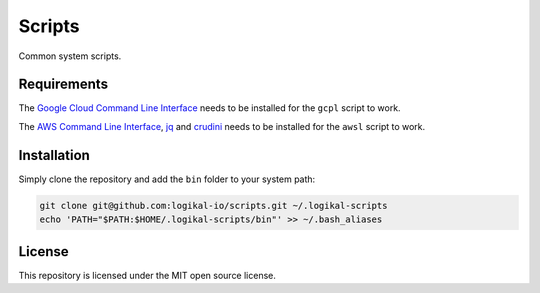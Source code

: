 Scripts
=======
Common system scripts.

Requirements
------------
The `Google Cloud Command Line Interface <https://cloud.google.com/cli>`_ needs to be installed for
the ``gcpl`` script to work.

The `AWS Command Line Interface <https://aws.amazon.com/cli/>`_, `jq
<https://stedolan.github.io/jq/>`_ and `crudini <https://github.com/pixelb/crudini>`_ needs to be
installed for the ``awsl`` script to work.

Installation
------------
Simply clone the repository and add the ``bin`` folder to your system path:

.. code-block:: shell

    git clone git@github.com:logikal-io/scripts.git ~/.logikal-scripts
    echo 'PATH="$PATH:$HOME/.logikal-scripts/bin"' >> ~/.bash_aliases

License
-------
This repository is licensed under the MIT open source license.

